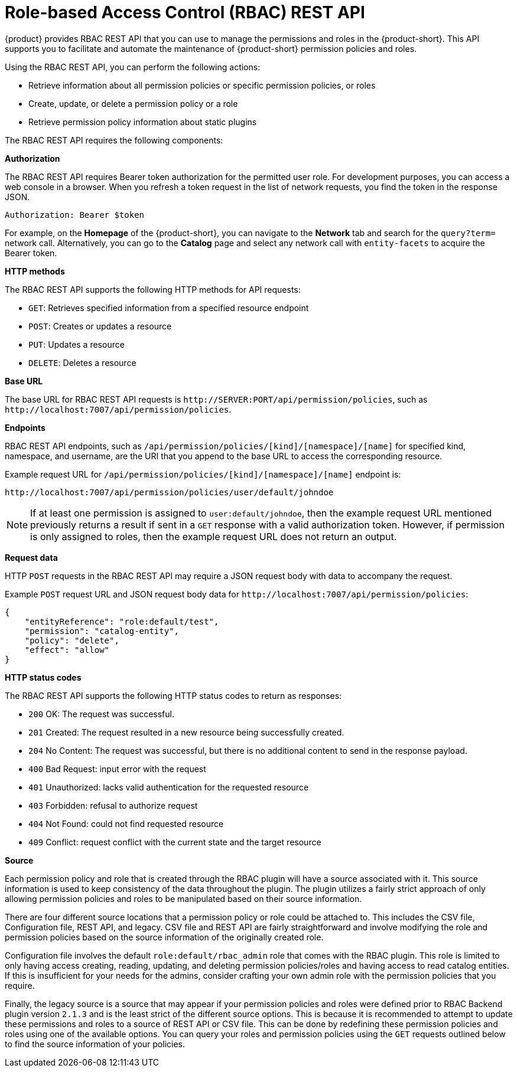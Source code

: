 [id='con-rbac-rest-api_{context}']
= Role-based Access Control (RBAC) REST API

{product} provides RBAC REST API that you can use to manage the permissions and roles in the {product-short}. This API supports you to facilitate and automate the maintenance of {product-short} permission policies and roles.

Using the RBAC REST API, you can perform the following actions:

* Retrieve information about all permission policies or specific permission policies, or roles
* Create, update, or delete a permission policy or a role
* Retrieve permission policy information about static plugins

The RBAC REST API requires the following components:

*Authorization*

The RBAC REST API requires Bearer token authorization for the permitted user role. For development purposes, you can access a web console in a browser. When you refresh a token request in the list of network requests, you find the token in the response JSON.

`Authorization: Bearer $token`

For example, on the *Homepage* of the {product-short}, you can navigate to the *Network* tab and search for the `query?term=` network call. Alternatively, you can go to the *Catalog* page and select any network call with `entity-facets` to acquire the Bearer token. 

*HTTP methods*

The RBAC REST API supports the following HTTP methods for API requests:

* `GET`: Retrieves specified information from a specified resource endpoint
* `POST`: Creates or updates a resource
* `PUT`: Updates a resource
* `DELETE`: Deletes a resource

*Base URL*

The base URL for RBAC REST API requests is `pass:c[http://SERVER:PORT/api/permission/policies]`, such as `pass:c[http://localhost:7007/api/permission/policies]`.

*Endpoints*

RBAC REST API endpoints, such as `/api/permission/policies/[kind]/[namespace]/[name]` for specified kind, namespace, and username, are the URI that you append to the base URL to access the corresponding resource.

Example request URL for `/api/permission/policies/[kind]/[namespace]/[name]` endpoint is:

`pass:c[http://localhost:7007/api/permission/policies/user/default/johndoe]`

[NOTE]
====
If at least one permission is assigned to `user:default/johndoe`, then the example request URL mentioned previously returns a result if sent in a `GET` response with a valid authorization token. However, if permission is only assigned to roles, then the example request URL does not return an output.
====

*Request data*

HTTP `POST` requests in the RBAC REST API may require a JSON request body with data to accompany the request.

Example `POST` request URL and JSON request body data for
`pass:c[http://localhost:7007/api/permission/policies]`:

[source,json]
----
{
    "entityReference": "role:default/test",
    "permission": "catalog-entity",
    "policy": "delete",
    "effect": "allow"
}
----

*HTTP status codes*

The RBAC REST API supports the following HTTP status codes to return as responses:

* `200` OK: The request was successful.
* `201` Created: The request resulted in a new resource being successfully created.
* `204` No Content: The request was successful, but there is no additional content to send in the response payload.
* `400` Bad Request: input error with the request
* `401` Unauthorized: lacks valid authentication for the requested resource
* `403` Forbidden: refusal to authorize request
* `404` Not Found: could not find requested resource
* `409` Conflict: request conflict with the current state and the target resource

*Source*

Each permission policy and role that is created through the RBAC plugin will have a source associated with it. This source information is used to keep consistency of the data throughout the plugin. The plugin utilizes a fairly strict approach of only allowing permission policies and roles to be manipulated based on their source information.

There are four different source locations that a permission policy or role could be attached to. This includes the CSV file, Configuration file, REST API, and legacy. CSV file and REST API are fairly straightforward and involve modifying the role and permission policies based on the source information of the originally created role.

Configuration file involves the default `role:default/rbac_admin` role that comes with the RBAC plugin. This role is limited to only having access creating, reading, updating, and deleting permission policies/roles and having access to read catalog entities. If this is insufficient for your needs for the admins, consider crafting your own admin role with the permission policies that you require.

Finally, the legacy source is a source that may appear if your permission policies and roles were defined prior to RBAC Backend plugin version `2.1.3` and is the least strict of the different source options. This is because it is recommended to attempt to update these permissions and roles to a source of REST API or CSV file. This can be done by redefining these permission policies and roles using one of the available options. You can query your roles and permission policies using the `GET` requests outlined below to find the source information of your policies.
